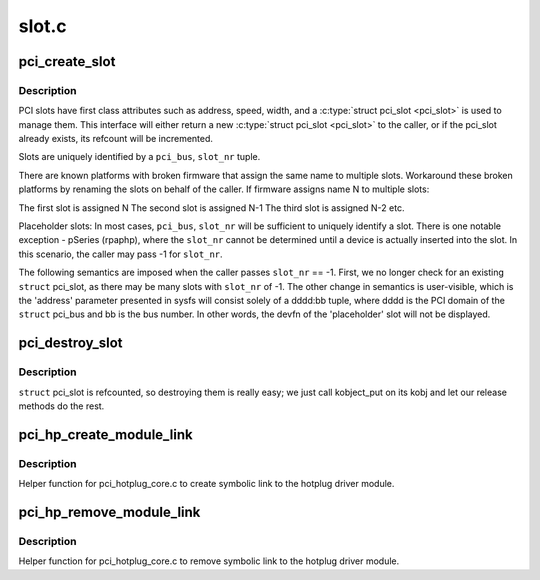 .. -*- coding: utf-8; mode: rst -*-

======
slot.c
======

.. _`pci_create_slot`:

pci_create_slot
===============

.. c:function:: struct pci_slot *pci_create_slot (struct pci_bus *parent, int slot_nr, const char *name, struct hotplug_slot *hotplug)

    create or increment refcount for physical PCI slot

    :param struct pci_bus \*parent:
        struct pci_bus of parent bridge

    :param int slot_nr:
        PCI_SLOT(pci_dev->devfn) or -1 for placeholder

    :param const char \*name:
        user visible string presented in /sys/bus/pci/slots/<name>

    :param struct hotplug_slot \*hotplug:
        set if caller is hotplug driver, NULL otherwise


.. _`pci_create_slot.description`:

Description
-----------

PCI slots have first class attributes such as address, speed, width,
and a :c:type:`struct pci_slot <pci_slot>` is used to manage them. This interface will
either return a new :c:type:`struct pci_slot <pci_slot>` to the caller, or if the pci_slot
already exists, its refcount will be incremented.

Slots are uniquely identified by a ``pci_bus``\ , ``slot_nr`` tuple.

There are known platforms with broken firmware that assign the same
name to multiple slots. Workaround these broken platforms by renaming
the slots on behalf of the caller. If firmware assigns name N to
multiple slots:

The first slot is assigned N
The second slot is assigned N-1
The third slot is assigned N-2
etc.

Placeholder slots:
In most cases, ``pci_bus``\ , ``slot_nr`` will be sufficient to uniquely identify
a slot. There is one notable exception - pSeries (rpaphp), where the
``slot_nr`` cannot be determined until a device is actually inserted into
the slot. In this scenario, the caller may pass -1 for ``slot_nr``\ .

The following semantics are imposed when the caller passes ``slot_nr`` ==
-1. First, we no longer check for an existing ``struct`` pci_slot, as there
may be many slots with ``slot_nr`` of -1.  The other change in semantics is
user-visible, which is the 'address' parameter presented in sysfs will
consist solely of a dddd:bb tuple, where dddd is the PCI domain of the
``struct`` pci_bus and bb is the bus number. In other words, the devfn of
the 'placeholder' slot will not be displayed.


.. _`pci_destroy_slot`:

pci_destroy_slot
================

.. c:function:: void pci_destroy_slot (struct pci_slot *slot)

    decrement refcount for physical PCI slot

    :param struct pci_slot \*slot:
        struct pci_slot to decrement


.. _`pci_destroy_slot.description`:

Description
-----------

``struct`` pci_slot is refcounted, so destroying them is really easy; we
just call kobject_put on its kobj and let our release methods do the
rest.


.. _`pci_hp_create_module_link`:

pci_hp_create_module_link
=========================

.. c:function:: void pci_hp_create_module_link (struct pci_slot *pci_slot)

    create symbolic link to the hotplug driver module.

    :param struct pci_slot \*pci_slot:
        struct pci_slot


.. _`pci_hp_create_module_link.description`:

Description
-----------

Helper function for pci_hotplug_core.c to create symbolic link to
the hotplug driver module.


.. _`pci_hp_remove_module_link`:

pci_hp_remove_module_link
=========================

.. c:function:: void pci_hp_remove_module_link (struct pci_slot *pci_slot)

    remove symbolic link to the hotplug driver module.

    :param struct pci_slot \*pci_slot:
        struct pci_slot


.. _`pci_hp_remove_module_link.description`:

Description
-----------

Helper function for pci_hotplug_core.c to remove symbolic link to
the hotplug driver module.

